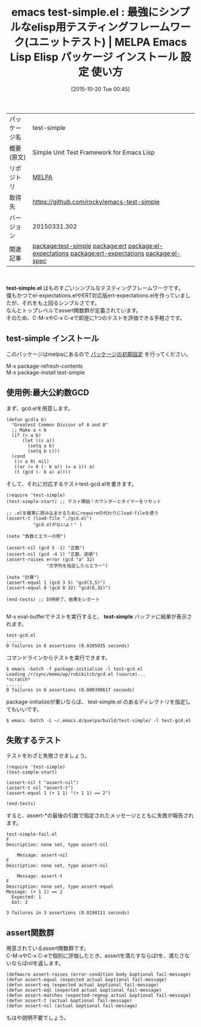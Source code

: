 #+BLOG: rubikitch
#+POSTID: 2093
#+DATE: [2015-10-20 Tue 00:45]
#+PERMALINK: test-simple
#+OPTIONS: toc:nil num:nil todo:nil pri:nil tags:nil ^:nil \n:t -:nil
#+ISPAGE: nil
#+DESCRIPTION:
# (progn (erase-buffer)(find-file-hook--org2blog/wp-mode))
#+BLOG: rubikitch
#+CATEGORY: Emacs, Emacs Lisp, 
#+EL_PKG_NAME: test-simple
#+EL_TAGS: emacs, %p, %p.el, emacs lisp %p, elisp %p, emacs %f %p, emacs %p 使い方, emacs %p 設定, emacs パッケージ %p, , 自動テスト, ユニットテスト, Emacs ユニットテスト, relate:ert, emacs ert, relate:el-expectations, relate:ert-expectations, relate:el-spec, assert, assert-equal, emacs testing framework, テスティングフレームワーク, emacs lisp test
#+EL_TITLE: Emacs Lisp Elisp パッケージ インストール 設定 使い方 
#+EL_TITLE0: 最強にシンプルなelisp用テスティングフレームワーク(ユニットテスト)
#+EL_URL: 
#+begin: org2blog
#+DESCRIPTION: MELPAのEmacs Lispパッケージtest-simpleの紹介
#+MYTAGS: package:test-simple, emacs 使い方, emacs コマンド, emacs, test-simple, test-simple.el, emacs lisp test-simple, elisp test-simple, emacs melpa test-simple, emacs test-simple 使い方, emacs test-simple 設定, emacs パッケージ test-simple, , 自動テスト, ユニットテスト, Emacs ユニットテスト, relate:ert, emacs ert, relate:el-expectations, relate:ert-expectations, relate:el-spec, assert, assert-equal, emacs testing framework, テスティングフレームワーク, emacs lisp test
#+TAGS: package:test-simple, emacs 使い方, emacs コマンド, emacs, test-simple, test-simple.el, emacs lisp test-simple, elisp test-simple, emacs melpa test-simple, emacs test-simple 使い方, emacs test-simple 設定, emacs パッケージ test-simple, , 自動テスト, ユニットテスト, Emacs ユニットテスト, relate:ert, emacs ert, relate:el-expectations, relate:ert-expectations, relate:el-spec, assert, assert-equal, emacs testing framework, テスティングフレームワーク, emacs lisp test, Emacs, Emacs Lisp, , test-simple.el, test-simple, scratch
#+TITLE: emacs test-simple.el : 最強にシンプルなelisp用テスティングフレームワーク(ユニットテスト) | MELPA Emacs Lisp Elisp パッケージ インストール 設定 使い方 
#+BEGIN_HTML
<table>
<tr><td>パッケージ名</td><td>test-simple</td></tr>
<tr><td>概要(原文)</td><td>Simple Unit Test Framework for Emacs Lisp</td></tr>
<tr><td>リポジトリ</td><td><a href="http://melpa.org/">MELPA</a></td></tr>
<tr><td>取得先</td><td><a href="https://github.com/rocky/emacs-test-simple">https://github.com/rocky/emacs-test-simple</a></td></tr>
<tr><td>バージョン</td><td>20150331.302</td></tr>
<tr><td>関連記事</td><td><a href="http://rubikitch.com/tag/package:test-simple/">package:test-simple</a> <a href="http://rubikitch.com/tag/package:ert/">package:ert</a> <a href="http://rubikitch.com/tag/package:el-expectations/">package:el-expectations</a> <a href="http://rubikitch.com/tag/package:ert-expectations/">package:ert-expectations</a> <a href="http://rubikitch.com/tag/package:el-spec/">package:el-spec</a></td></tr>
</table>
<br />
#+END_HTML
*test-simple.el* はものすごいシンプルなテスティングフレームワークです。
僕もかつてel-expectations.elやERT対応版ert-expectations.elを作っていましたが、それをも上回るシンプルさです。
なんとトップレベルでassert関数群が定義されています。
そのため、C-M-xやC-x C-eで即座に1つのテストを評価できる手軽さです。
** test-simple インストール
このパッケージはmelpaにあるので [[http://rubikitch.com/package-initialize][パッケージの初期設定]] を行ってください。

M-x package-refresh-contents
M-x package-install test-simple


#+end:
** 概要                                                             :noexport:
*test-simple.el* はものすごいシンプルなテスティングフレームワークです。
僕もかつてel-expectations.elやERT対応版ert-expectations.elを作っていましたが、それをも上回るシンプルさです。
なんとトップレベルでassert関数群が定義されています。
そのため、C-M-xやC-x C-eで即座に1つのテストを評価できる手軽さです。
** 使用例:最大公約数GCD
まず、gcd.elを用意します。

#+BEGIN_EXAMPLE
(defun gcd(a b)
  "Greatest Common Divisor of A and B"
  ;; Make a < b
  (if (> a b)
      (let ((c a))
        (setq a b)
        (setq b c)))
  (cond
   ((< a 0) nil)
   ((or (= 0 (- b a)) (= a 1)) a)
   (t (gcd (- b a) a))))
#+END_EXAMPLE

そして、それに対応するテストtest-gcd.elを書きます。

#+BEGIN_EXAMPLE
(require 'test-simple)
(test-simple-start) ;; テスト開始！カウンターとタイマーをリセット

;; .elを確実に読み込ませるためにrequireの代わりにload-fileを使う
(assert-t (load-file "./gcd.el")
          "gcd.elがないよ！" )

(note "負数とエラーの例")

(assert-nil (gcd 5 -1) "正数")
(assert-nil (gcd -4 1) "正数、逆順")
(assert-raises error (gcd "a" 32)
               "文字列を指定したらエラー")

(note "計算")
(assert-equal 1 (gcd 3 5) "gcd(3,5)")
(assert-equal 8 (gcd 8 32) "gcd(8,32)")

(end-tests) ;; 計時終了、結果をレポート

#+END_EXAMPLE

M-x eval-bufferでテストを実行すると、 *test-simple* バッファに結果が表示されます。

#+BEGIN_EXAMPLE
test-gcd.el
......
0 failures in 6 assertions (0.0205035 seconds)
#+END_EXAMPLE

コマンドラインからテストを実行できます。

#+BEGIN_EXAMPLE
$ emacs -batch -f package-initialize -l test-gcd.el
Loading /r/sync/memo/wp/rubikitch/gcd.el (source)...
*scratch*
......
0 failures in 6 assertions (0.000390617 seconds)
#+END_EXAMPLE

package-initializeが重いならば、 test-simple.el のあるディレクトリを指定してもいいです。

#+BEGIN_EXAMPLE
$ emacs -batch -L ~/.emacs.d/quelpa/build/test-simple/ -l test-gcd.el
#+END_EXAMPLE
** 失敗するテスト
テストをわざと失敗させましょう。

#+BEGIN_EXAMPLE
(require 'test-simple)
(test-simple-start)

(assert-nil t "assert-nil")
(assert-t nil "assert-t")
(assert-equal 1 (+ 1 1) "(+ 1 1) == 2")

(end-tests)
#+END_EXAMPLE

すると、assert-*の最後の引数で指定されたメッセージとともに失敗が報告されます。

#+BEGIN_EXAMPLE
test-simple-fail.el
F
Description: none set, type assert-nil

	Message: assert-nil
F
Description: none set, type assert-nil

	Message: assert-t
F
Description: none set, type assert-equal
Message: (+ 1 1) == 2
  Expected: 1
  Got: 2

3 failures in 3 assertions (0.0190111 seconds)
#+END_EXAMPLE
** assert関数群
用意されているassert関数群です。
C-M-xやC-x C-eで個別に評価したとき、assertを満たすならばtを、満たさないならばnilを返します。

#+BEGIN_EXAMPLE
(defmacro assert-raises (error-condition body &optional fail-message)
(defun assert-equal (expected actual &optional fail-message)
(defun assert-eq (expected actual &optional fail-message)
(defun assert-eql (expected actual &optional fail-message)
(defun assert-matches (expected-regexp actual &optional fail-message)
(defun assert-t (actual &optional fail-message)
(defun assert-nil (actual &optional fail-message)
#+END_EXAMPLE
もはや説明不要でしょう。

